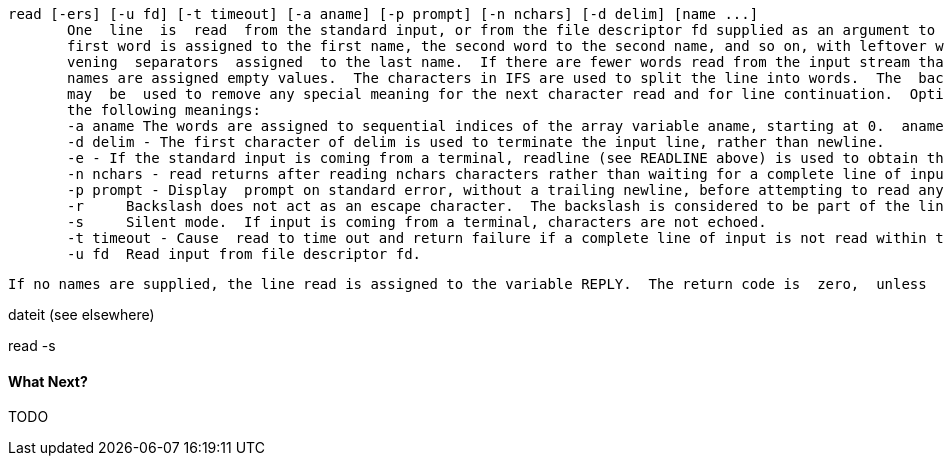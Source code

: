        read [-ers] [-u fd] [-t timeout] [-a aname] [-p prompt] [-n nchars] [-d delim] [name ...]
              One  line  is  read  from the standard input, or from the file descriptor fd supplied as an argument to the -u option, and the
              first word is assigned to the first name, the second word to the second name, and so on, with leftover words and their  inter-
              vening  separators  assigned  to the last name.  If there are fewer words read from the input stream than names, the remaining
              names are assigned empty values.  The characters in IFS are used to split the line into words.  The  backslash  character  (\)
              may  be  used to remove any special meaning for the next character read and for line continuation.  Options, if supplied, have
              the following meanings:
              -a aname The words are assigned to sequential indices of the array variable aname, starting at 0.  aname is unset before any new values are assigned.  Other name arguments are ignored.
              -d delim - The first character of delim is used to terminate the input line, rather than newline.
              -e - If the standard input is coming from a terminal, readline (see READLINE above) is used to obtain the line.
              -n nchars - read returns after reading nchars characters rather than waiting for a complete line of input.
              -p prompt - Display  prompt on standard error, without a trailing newline, before attempting to read any input.  The prompt is dis- played only if input is coming from a terminal.
              -r     Backslash does not act as an escape character.  The backslash is considered to be part of the line.  In  particular,  a backslash-newline pair may not be used as a line continuation.
              -s     Silent mode.  If input is coming from a terminal, characters are not echoed.
              -t timeout - Cause  read to time out and return failure if a complete line of input is not read within timeout seconds.  This option has no effect if read is not reading input from the terminal or a pipe.
              -u fd  Read input from file descriptor fd.

              If no names are supplied, the line read is assigned to the variable REPLY.  The return code is  zero,  unless  end-of-file  is encountered, read times out, or an invalid file descriptor is supplied as the argument to -u.


dateit (see elsewhere)

read -s




==== What Next?                                                                                                                                             
                                                                                                                                                            
TODO
